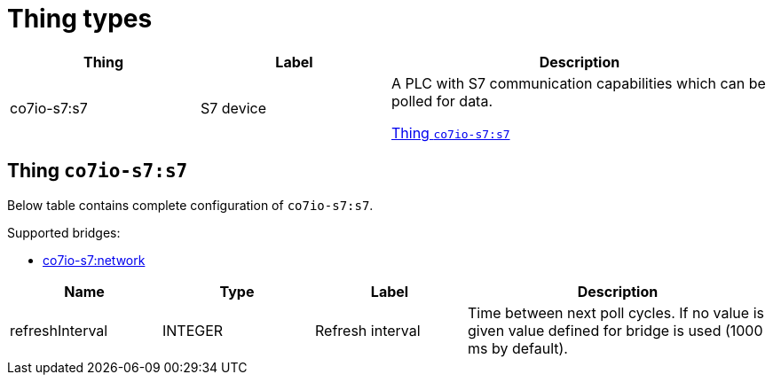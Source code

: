 
= Thing types

[width="100%",cols="1,1,2"]
|===
|Thing | Label ^|Description

| co7io-s7:s7
| S7 device
| A PLC with S7 communication capabilities which can be polled for data.

<<co7io-s7:s7>>

|===


[[co7io-s7:s7]]
== Thing `co7io-s7:s7`

Below table contains complete configuration of `co7io-s7:s7`.

Supported bridges:

* xref:./bridge-types.adoc#co7io-s7:network[co7io-s7:network]




[width="100%",caption="Thing S7 device configuration",cols="1,1,1,2"]
|===
|Name | Type | Label ^|Description

| refreshInterval
| INTEGER
| Refresh interval
| Time between next poll cycles. If no value is given value defined for bridge is used (1000 ms by default).

|===



